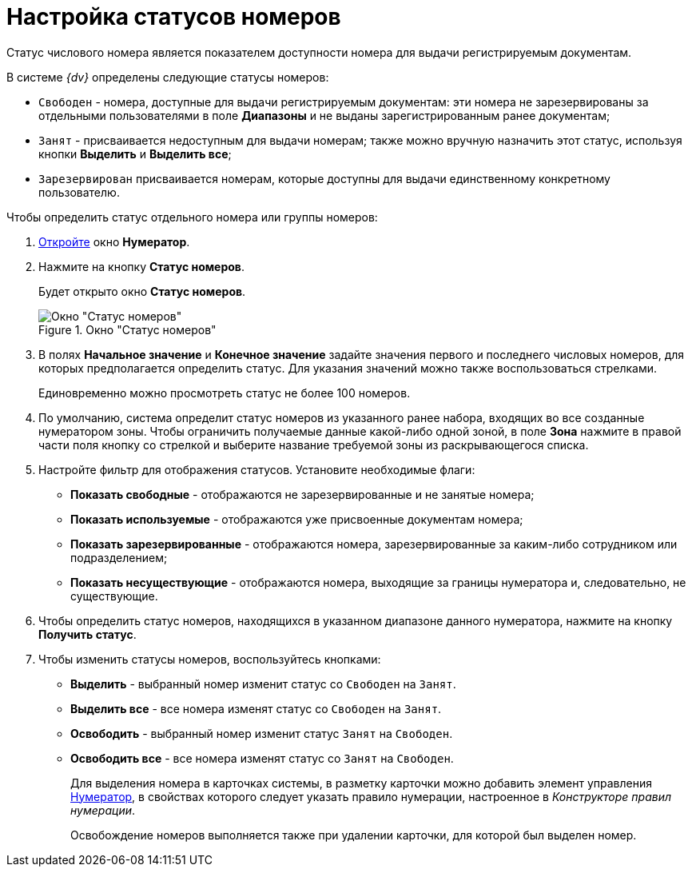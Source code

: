 = Настройка статусов номеров

Статус числового номера является показателем доступности номера для выдачи регистрируемым документам.

.В системе _{dv}_ определены следующие статусы номеров:
* `Свободен` - номера, доступные для выдачи регистрируемым документам: эти номера не зарезервированы за отдельными пользователями в поле *Диапазоны* и не выданы зарегистрированным ранее документам;
* `Занят` - присваивается недоступным для выдачи номерам; также можно вручную назначить этот статус, используя кнопки *Выделить* и *Выделить все*;
* `Зарезервирован` присваивается номерам, которые доступны для выдачи единственному конкретному пользователю.

.Чтобы определить статус отдельного номера или группы номеров:
. xref:num_Numerator_edit.adoc[Откройте] окно *Нумератор*.
. Нажмите на кнопку *Статус номеров*.
+
Будет открыто окно *Статус номеров*.
+
.Окно "Статус номеров"
image::num_NumberStatus.png[Окно "Статус номеров"]
+
. В полях *Начальное значение* и *Конечное значение* задайте значения первого и последнего числовых номеров, для которых предполагается определить статус. Для указания значений можно также воспользоваться стрелками.
+
Единовременно можно просмотреть статус не более 100 номеров.
+
. По умолчанию, система определит статус номеров из указанного ранее набора, входящих во все созданные нумератором зоны. Чтобы ограничить получаемые данные какой-либо одной зоной, в поле *Зона* нажмите в правой части поля кнопку со стрелкой и выберите название требуемой зоны из раскрывающегося списка.
. Настройте фильтр для отображения статусов. Установите необходимые флаги:
+
* *Показать свободные* - отображаются не зарезервированные и не занятые номера;
* *Показать используемые* - отображаются уже присвоенные документам номера;
* *Показать зарезервированные* - отображаются номера, зарезервированные за каким-либо сотрудником или подразделением;
* *Показать несуществующие* - отображаются номера, выходящие за границы нумератора и, следовательно, не существующие.
+
. Чтобы определить статус номеров, находящихся в указанном диапазоне данного нумератора, нажмите на кнопку *Получить статус*.
. Чтобы изменить статусы номеров, воспользуйтесь кнопками:
+
* *Выделить* - выбранный номер изменит статус со `Свободен` на `Занят`.
* *Выделить все* - все номера изменят статус со `Свободен` на `Занят`.
* *Освободить* - выбранный номер изменит статус `Занят` на `Свободен`.
* *Освободить все* - все номера изменят статус со `Занят` на `Свободен`.
+
Для выделения номера в карточках системы, в разметку карточки можно добавить элемент управления xref:lay_Elements_Numerator.adoc[Нумератор], в свойствах которого следует указать правило нумерации, настроенное в _Конструкторе правил нумерации_.
+
Освобождение номеров выполняется также при удалении карточки, для которой был выделен номер.
